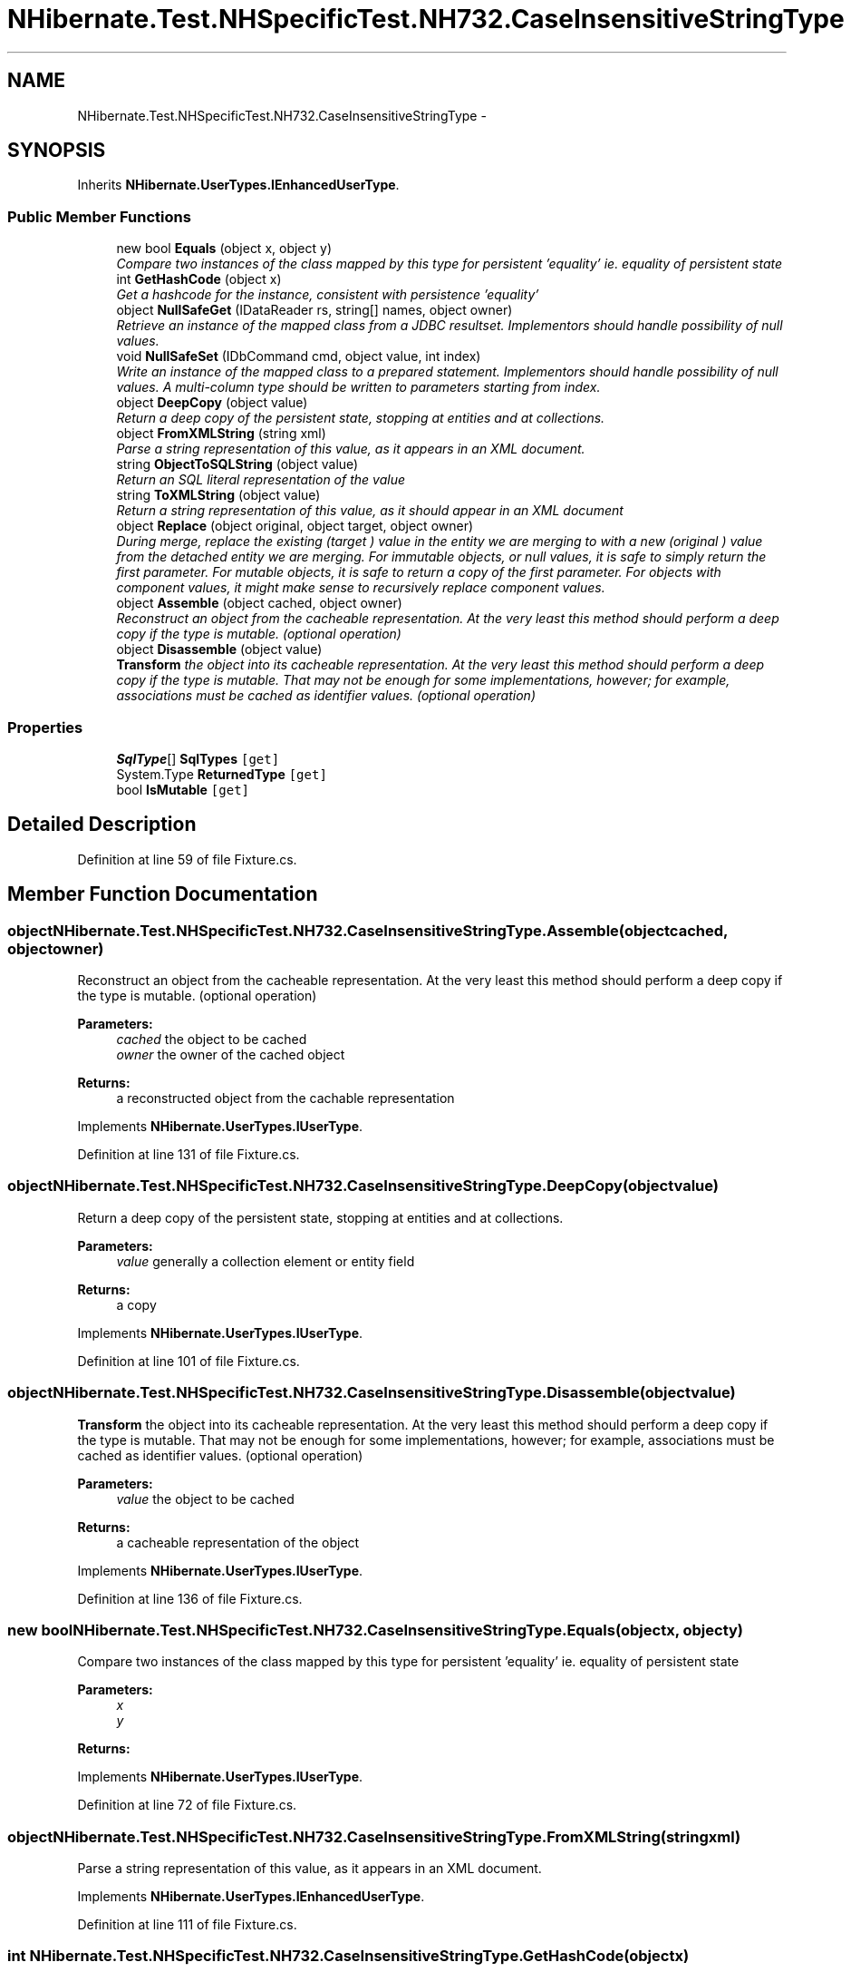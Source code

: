.TH "NHibernate.Test.NHSpecificTest.NH732.CaseInsensitiveStringType" 3 "Fri Jul 5 2013" "Version 1.0" "HSA.InfoSys" \" -*- nroff -*-
.ad l
.nh
.SH NAME
NHibernate.Test.NHSpecificTest.NH732.CaseInsensitiveStringType \- 
.SH SYNOPSIS
.br
.PP
.PP
Inherits \fBNHibernate\&.UserTypes\&.IEnhancedUserType\fP\&.
.SS "Public Member Functions"

.in +1c
.ti -1c
.RI "new bool \fBEquals\fP (object x, object y)"
.br
.RI "\fICompare two instances of the class mapped by this type for persistent 'equality' ie\&. equality of persistent state \fP"
.ti -1c
.RI "int \fBGetHashCode\fP (object x)"
.br
.RI "\fIGet a hashcode for the instance, consistent with persistence 'equality' \fP"
.ti -1c
.RI "object \fBNullSafeGet\fP (IDataReader rs, string[] names, object owner)"
.br
.RI "\fIRetrieve an instance of the mapped class from a JDBC resultset\&. Implementors should handle possibility of null values\&. \fP"
.ti -1c
.RI "void \fBNullSafeSet\fP (IDbCommand cmd, object value, int index)"
.br
.RI "\fIWrite an instance of the mapped class to a prepared statement\&. Implementors should handle possibility of null values\&. A multi-column type should be written to parameters starting from index\&. \fP"
.ti -1c
.RI "object \fBDeepCopy\fP (object value)"
.br
.RI "\fIReturn a deep copy of the persistent state, stopping at entities and at collections\&. \fP"
.ti -1c
.RI "object \fBFromXMLString\fP (string xml)"
.br
.RI "\fIParse a string representation of this value, as it appears in an XML document\&. \fP"
.ti -1c
.RI "string \fBObjectToSQLString\fP (object value)"
.br
.RI "\fIReturn an SQL literal representation of the value \fP"
.ti -1c
.RI "string \fBToXMLString\fP (object value)"
.br
.RI "\fIReturn a string representation of this value, as it should appear in an XML document \fP"
.ti -1c
.RI "object \fBReplace\fP (object original, object target, object owner)"
.br
.RI "\fIDuring merge, replace the existing (\fItarget\fP ) value in the entity we are merging to with a new (\fIoriginal\fP ) value from the detached entity we are merging\&. For immutable objects, or null values, it is safe to simply return the first parameter\&. For mutable objects, it is safe to return a copy of the first parameter\&. For objects with component values, it might make sense to recursively replace component values\&. \fP"
.ti -1c
.RI "object \fBAssemble\fP (object cached, object owner)"
.br
.RI "\fIReconstruct an object from the cacheable representation\&. At the very least this method should perform a deep copy if the type is mutable\&. (optional operation) \fP"
.ti -1c
.RI "object \fBDisassemble\fP (object value)"
.br
.RI "\fI\fBTransform\fP the object into its cacheable representation\&. At the very least this method should perform a deep copy if the type is mutable\&. That may not be enough for some implementations, however; for example, associations must be cached as identifier values\&. (optional operation) \fP"
.in -1c
.SS "Properties"

.in +1c
.ti -1c
.RI "\fBSqlType\fP[] \fBSqlTypes\fP\fC [get]\fP"
.br
.ti -1c
.RI "System\&.Type \fBReturnedType\fP\fC [get]\fP"
.br
.ti -1c
.RI "bool \fBIsMutable\fP\fC [get]\fP"
.br
.in -1c
.SH "Detailed Description"
.PP 
Definition at line 59 of file Fixture\&.cs\&.
.SH "Member Function Documentation"
.PP 
.SS "object NHibernate\&.Test\&.NHSpecificTest\&.NH732\&.CaseInsensitiveStringType\&.Assemble (objectcached, objectowner)"

.PP
Reconstruct an object from the cacheable representation\&. At the very least this method should perform a deep copy if the type is mutable\&. (optional operation) 
.PP
\fBParameters:\fP
.RS 4
\fIcached\fP the object to be cached
.br
\fIowner\fP the owner of the cached object
.RE
.PP
\fBReturns:\fP
.RS 4
a reconstructed object from the cachable representation
.RE
.PP

.PP
Implements \fBNHibernate\&.UserTypes\&.IUserType\fP\&.
.PP
Definition at line 131 of file Fixture\&.cs\&.
.SS "object NHibernate\&.Test\&.NHSpecificTest\&.NH732\&.CaseInsensitiveStringType\&.DeepCopy (objectvalue)"

.PP
Return a deep copy of the persistent state, stopping at entities and at collections\&. 
.PP
\fBParameters:\fP
.RS 4
\fIvalue\fP generally a collection element or entity field
.RE
.PP
\fBReturns:\fP
.RS 4
a copy
.RE
.PP

.PP
Implements \fBNHibernate\&.UserTypes\&.IUserType\fP\&.
.PP
Definition at line 101 of file Fixture\&.cs\&.
.SS "object NHibernate\&.Test\&.NHSpecificTest\&.NH732\&.CaseInsensitiveStringType\&.Disassemble (objectvalue)"

.PP
\fBTransform\fP the object into its cacheable representation\&. At the very least this method should perform a deep copy if the type is mutable\&. That may not be enough for some implementations, however; for example, associations must be cached as identifier values\&. (optional operation) 
.PP
\fBParameters:\fP
.RS 4
\fIvalue\fP the object to be cached
.RE
.PP
\fBReturns:\fP
.RS 4
a cacheable representation of the object
.RE
.PP

.PP
Implements \fBNHibernate\&.UserTypes\&.IUserType\fP\&.
.PP
Definition at line 136 of file Fixture\&.cs\&.
.SS "new bool NHibernate\&.Test\&.NHSpecificTest\&.NH732\&.CaseInsensitiveStringType\&.Equals (objectx, objecty)"

.PP
Compare two instances of the class mapped by this type for persistent 'equality' ie\&. equality of persistent state 
.PP
\fBParameters:\fP
.RS 4
\fIx\fP 
.br
\fIy\fP 
.RE
.PP
\fBReturns:\fP
.RS 4
.RE
.PP

.PP
Implements \fBNHibernate\&.UserTypes\&.IUserType\fP\&.
.PP
Definition at line 72 of file Fixture\&.cs\&.
.SS "object NHibernate\&.Test\&.NHSpecificTest\&.NH732\&.CaseInsensitiveStringType\&.FromXMLString (stringxml)"

.PP
Parse a string representation of this value, as it appears in an XML document\&. 
.PP
Implements \fBNHibernate\&.UserTypes\&.IEnhancedUserType\fP\&.
.PP
Definition at line 111 of file Fixture\&.cs\&.
.SS "int NHibernate\&.Test\&.NHSpecificTest\&.NH732\&.CaseInsensitiveStringType\&.GetHashCode (objectx)"

.PP
Get a hashcode for the instance, consistent with persistence 'equality' 
.PP
Implements \fBNHibernate\&.UserTypes\&.IUserType\fP\&.
.PP
Definition at line 77 of file Fixture\&.cs\&.
.SS "object NHibernate\&.Test\&.NHSpecificTest\&.NH732\&.CaseInsensitiveStringType\&.NullSafeGet (IDataReaderrs, string[]names, objectowner)"

.PP
Retrieve an instance of the mapped class from a JDBC resultset\&. Implementors should handle possibility of null values\&. 
.PP
\fBParameters:\fP
.RS 4
\fIrs\fP a IDataReader
.br
\fInames\fP column names
.br
\fIowner\fP the containing entity
.RE
.PP
\fBReturns:\fP
.RS 4
.RE
.PP
\fBExceptions:\fP
.RS 4
\fI\fBHibernateException\fP\fP \fBHibernateException\fP
.RE
.PP

.PP
Implements \fBNHibernate\&.UserTypes\&.IUserType\fP\&.
.PP
Definition at line 82 of file Fixture\&.cs\&.
.SS "void NHibernate\&.Test\&.NHSpecificTest\&.NH732\&.CaseInsensitiveStringType\&.NullSafeSet (IDbCommandcmd, objectvalue, intindex)"

.PP
Write an instance of the mapped class to a prepared statement\&. Implementors should handle possibility of null values\&. A multi-column type should be written to parameters starting from index\&. 
.PP
\fBParameters:\fP
.RS 4
\fIcmd\fP a IDbCommand
.br
\fIvalue\fP the object to write
.br
\fIindex\fP command parameter index
.RE
.PP
\fBExceptions:\fP
.RS 4
\fI\fBHibernateException\fP\fP \fBHibernateException\fP
.RE
.PP

.PP
Implements \fBNHibernate\&.UserTypes\&.IUserType\fP\&.
.PP
Definition at line 94 of file Fixture\&.cs\&.
.SS "string NHibernate\&.Test\&.NHSpecificTest\&.NH732\&.CaseInsensitiveStringType\&.ObjectToSQLString (objectvalue)"

.PP
Return an SQL literal representation of the value 
.PP
Implements \fBNHibernate\&.UserTypes\&.IEnhancedUserType\fP\&.
.PP
Definition at line 116 of file Fixture\&.cs\&.
.SS "object NHibernate\&.Test\&.NHSpecificTest\&.NH732\&.CaseInsensitiveStringType\&.Replace (objectoriginal, objecttarget, objectowner)"

.PP
During merge, replace the existing (\fItarget\fP ) value in the entity we are merging to with a new (\fIoriginal\fP ) value from the detached entity we are merging\&. For immutable objects, or null values, it is safe to simply return the first parameter\&. For mutable objects, it is safe to return a copy of the first parameter\&. For objects with component values, it might make sense to recursively replace component values\&. 
.PP
\fBParameters:\fP
.RS 4
\fIoriginal\fP the value from the detached entity being merged
.br
\fItarget\fP the value in the managed entity
.br
\fIowner\fP the managed entity
.RE
.PP
\fBReturns:\fP
.RS 4
the value to be merged
.RE
.PP

.PP
Implements \fBNHibernate\&.UserTypes\&.IUserType\fP\&.
.PP
Definition at line 126 of file Fixture\&.cs\&.
.SS "string NHibernate\&.Test\&.NHSpecificTest\&.NH732\&.CaseInsensitiveStringType\&.ToXMLString (objectvalue)"

.PP
Return a string representation of this value, as it should appear in an XML document 
.PP
Implements \fBNHibernate\&.UserTypes\&.IEnhancedUserType\fP\&.
.PP
Definition at line 121 of file Fixture\&.cs\&.

.SH "Author"
.PP 
Generated automatically by Doxygen for HSA\&.InfoSys from the source code\&.
